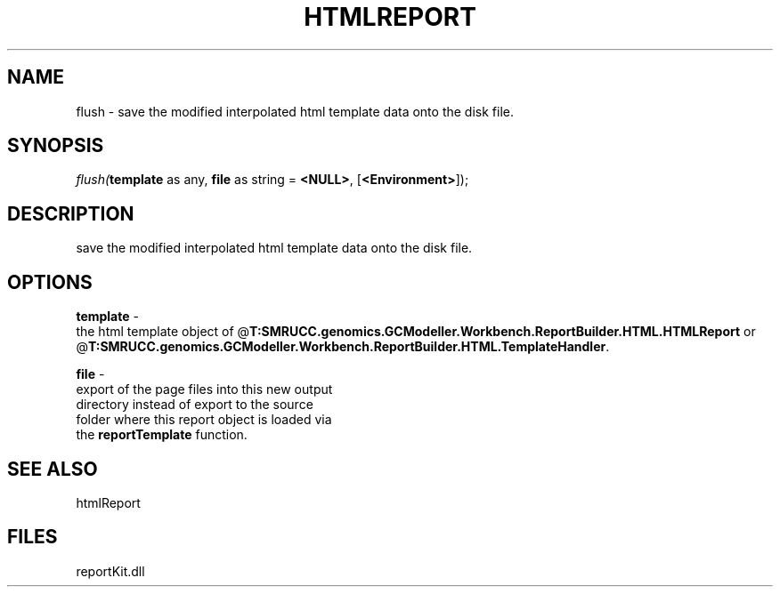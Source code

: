 .\" man page create by R# package system.
.TH HTMLREPORT 4 2000-Jan "flush" "flush"
.SH NAME
flush \- save the modified interpolated html template data onto the disk file.
.SH SYNOPSIS
\fIflush(\fBtemplate\fR as any, 
\fBfile\fR as string = \fB<NULL>\fR, 
[\fB<Environment>\fR]);\fR
.SH DESCRIPTION
.PP
save the modified interpolated html template data onto the disk file.
.PP
.SH OPTIONS
.PP
\fBtemplate\fB \fR\- 
 the html template object of @\fBT:SMRUCC.genomics.GCModeller.Workbench.ReportBuilder.HTML.HTMLReport\fR or @\fBT:SMRUCC.genomics.GCModeller.Workbench.ReportBuilder.HTML.TemplateHandler\fR.
. 
.PP
.PP
\fBfile\fB \fR\- 
 export of the page files into this new output 
 directory instead of export to the source 
 folder where this report object is loaded via 
 the \fBreportTemplate\fR function.
. 
.PP
.SH SEE ALSO
htmlReport
.SH FILES
.PP
reportKit.dll
.PP
